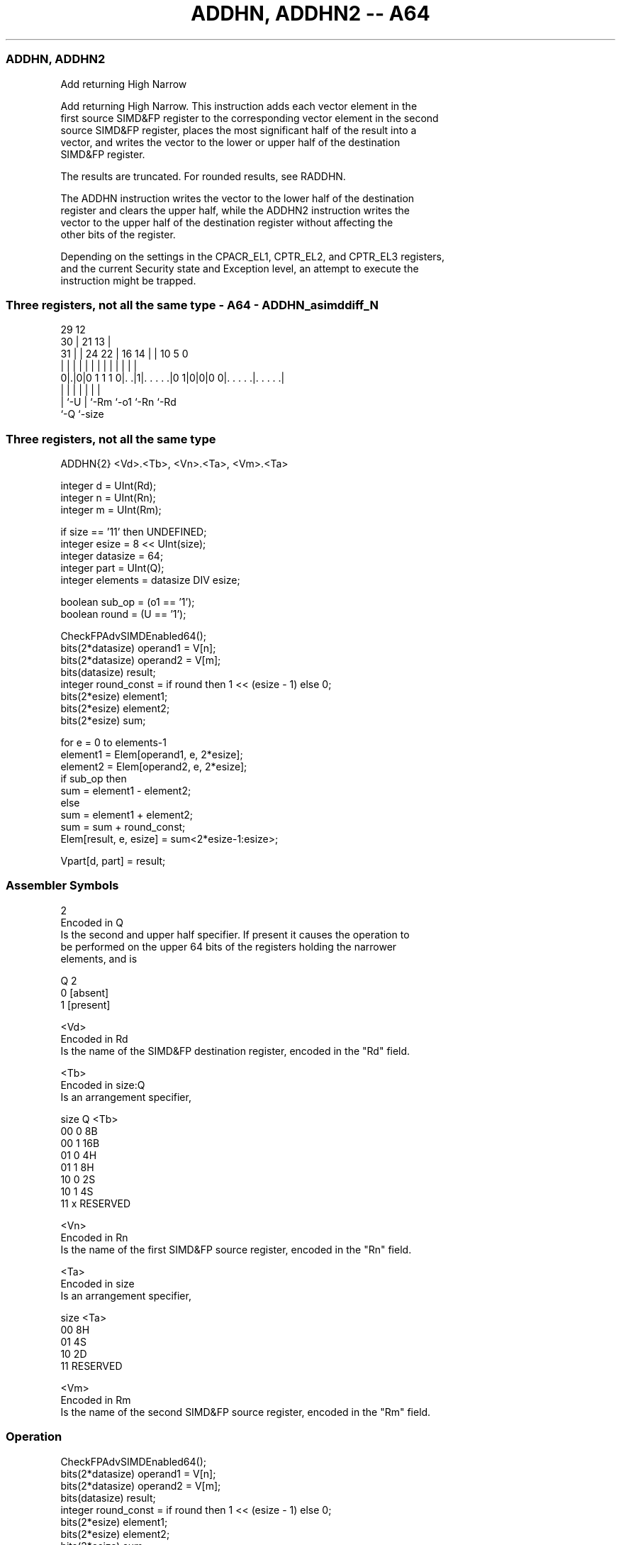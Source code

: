 .nh
.TH "ADDHN, ADDHN2 -- A64" "7" " "  "instruction" "advsimd"
.SS ADDHN, ADDHN2
 Add returning High Narrow

 Add returning High Narrow. This instruction adds each vector element in the
 first source SIMD&FP register to the corresponding vector element in the second
 source SIMD&FP register, places the most significant half of the result into a
 vector, and writes the vector to the lower or upper half of the destination
 SIMD&FP register.

 The results are truncated. For rounded results, see RADDHN.

 The ADDHN instruction writes the vector to the lower half of the destination
 register and clears the upper half, while the ADDHN2 instruction writes the
 vector to the upper half of the destination register without affecting the
 other bits of the register.

 Depending on the settings in the CPACR_EL1, CPTR_EL2, and CPTR_EL3 registers,
 and the current Security state and Exception level, an attempt to execute the
 instruction might be trapped.



.SS Three registers, not all the same type - A64 - ADDHN_asimddiff_N
 
                                                                   
       29                                12                        
     30 |              21              13 |                        
   31 | |        24  22 |        16  14 | |  10         5         0
    | | |         |   | |         |   | | |   |         |         |
   0|.|0|0 1 1 1 0|. .|1|. . . . .|0 1|0|0|0 0|. . . . .|. . . . .|
    | |           |     |             |       |         |
    | `-U         |     `-Rm          `-o1    `-Rn      `-Rd
    `-Q           `-size
  
  
 
.SS Three registers, not all the same type
 
 ADDHN{2}  <Vd>.<Tb>, <Vn>.<Ta>, <Vm>.<Ta>
 
 integer d = UInt(Rd);
 integer n = UInt(Rn);
 integer m = UInt(Rm);
 
 if size == '11' then UNDEFINED;
 integer esize = 8 << UInt(size);
 integer datasize = 64;
 integer part = UInt(Q);
 integer elements = datasize DIV esize;
 
 boolean sub_op = (o1 == '1');
 boolean round = (U == '1');
 
 CheckFPAdvSIMDEnabled64();
 bits(2*datasize) operand1 = V[n];
 bits(2*datasize) operand2 = V[m];
 bits(datasize)   result;
 integer round_const = if round then 1 << (esize - 1) else 0;
 bits(2*esize) element1;
 bits(2*esize) element2;
 bits(2*esize) sum;
 
 for e = 0 to elements-1
     element1 = Elem[operand1, e, 2*esize];
     element2 = Elem[operand2, e, 2*esize];
     if sub_op then
         sum = element1 - element2;
     else
         sum = element1 + element2;
     sum = sum + round_const;
     Elem[result, e, esize] = sum<2*esize-1:esize>;
 
 Vpart[d, part] = result;
 

.SS Assembler Symbols

 2
  Encoded in Q
  Is the second and upper half specifier. If present it causes the operation to
  be performed on the upper 64 bits of the registers holding the narrower
  elements, and is

  Q 2         
  0 [absent]  
  1 [present] 

 <Vd>
  Encoded in Rd
  Is the name of the SIMD&FP destination register, encoded in the "Rd" field.

 <Tb>
  Encoded in size:Q
  Is an arrangement specifier,

  size Q <Tb>     
  00   0 8B       
  00   1 16B      
  01   0 4H       
  01   1 8H       
  10   0 2S       
  10   1 4S       
  11   x RESERVED 

 <Vn>
  Encoded in Rn
  Is the name of the first SIMD&FP source register, encoded in the "Rn" field.

 <Ta>
  Encoded in size
  Is an arrangement specifier,

  size <Ta>     
  00   8H       
  01   4S       
  10   2D       
  11   RESERVED 

 <Vm>
  Encoded in Rm
  Is the name of the second SIMD&FP source register, encoded in the "Rm" field.



.SS Operation

 CheckFPAdvSIMDEnabled64();
 bits(2*datasize) operand1 = V[n];
 bits(2*datasize) operand2 = V[m];
 bits(datasize)   result;
 integer round_const = if round then 1 << (esize - 1) else 0;
 bits(2*esize) element1;
 bits(2*esize) element2;
 bits(2*esize) sum;
 
 for e = 0 to elements-1
     element1 = Elem[operand1, e, 2*esize];
     element2 = Elem[operand2, e, 2*esize];
     if sub_op then
         sum = element1 - element2;
     else
         sum = element1 + element2;
     sum = sum + round_const;
     Elem[result, e, esize] = sum<2*esize-1:esize>;
 
 Vpart[d, part] = result;


.SS Operational Notes

 
 If PSTATE.DIT is 1: 
 
 The execution time of this instruction is independent of: 
 The values of the data supplied in any of its registers.
 The values of the NZCV flags.
 The response of this instruction to asynchronous exceptions does not vary based on: 
 The values of the data supplied in any of its registers.
 The values of the NZCV flags.
